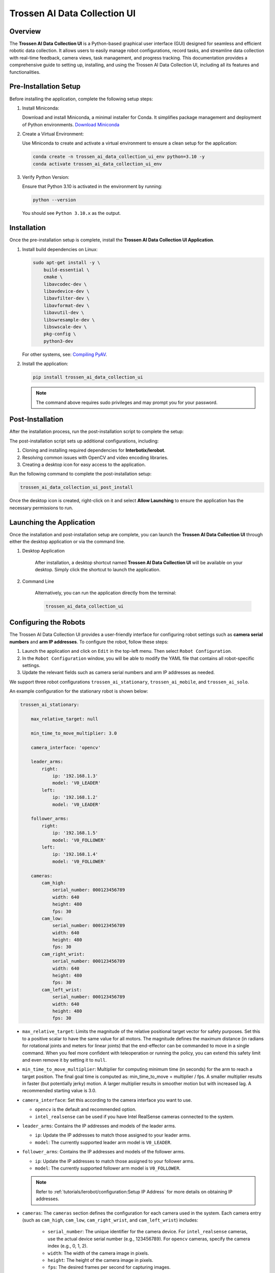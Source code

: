 =============================
Trossen AI Data Collection UI
=============================

.. image:: trossen_ai_data_collection_ui/images/trossen_ai_gui.png
   :width: 80%
   :alt: Trossen AI Data Collection UI
   :align: center

Overview
========

The **Trossen AI Data Collection UI** is a Python-based graphical user interface (GUI) designed for seamless and efficient robotic data collection.
It allows users to easily manage robot configurations, record tasks, and streamline data collection with real-time feedback, camera views, task management, and progress tracking.
This documentation provides a comprehensive guide to setting up, installing, and using the Trossen AI Data Collection UI, including all its features and functionalities.

Pre-Installation Setup
======================

Before installing the application, complete the following setup steps:

#. Install Miniconda:

   Download and install Miniconda, a minimal installer for Conda. It simplifies package management and deployment of Python environments.
   `Download Miniconda <https://www.anaconda.com/docs/getting-started/miniconda/install#basic-install-instructionsl>`_

#. Create a Virtual Environment:

   Use Miniconda to create and activate a virtual environment to ensure a clean setup for the application:

   .. code-block:: bash

      conda create -n trossen_ai_data_collection_ui_env python=3.10 -y
      conda activate trossen_ai_data_collection_ui_env

#. Verify Python Version:

   Ensure that Python 3.10 is activated in the environment by running:

   .. code-block:: bash

      python --version

   You should see ``Python 3.10.x`` as the output.

Installation
============

Once the pre-installation setup is complete, install the **Trossen AI Data Collection UI Application**.

#.  Install build dependencies on Linux:

    .. code-block:: bash

        sudo apt-get install -y \
            build-essential \
            cmake \
            libavcodec-dev \
            libavdevice-dev \
            libavfilter-dev \
            libavformat-dev \
            libavutil-dev \
            libswresample-dev \
            libswscale-dev \
            pkg-config \
            python3-dev

    For other systems, see: `Compiling PyAV <https://pyav.org/docs/develop/overview/installation.html#bring-your-own-ffmpeg>`_.

#.  Install the application:

    .. code-block:: bash

        pip install trossen_ai_data_collection_ui

    .. note::

        The command above requires sudo privileges and may prompt you for your password.

Post-Installation
=================

After the installation process, run the post-installation script to complete the setup:

The post-installation script sets up additional configurations, including:

#. Cloning and installing required dependencies for **Interbotix/lerobot**.
#. Resolving common issues with OpenCV and video encoding libraries.
#. Creating a desktop icon for easy access to the application.

Run the following command to complete the post-installation setup:

.. code-block:: bash

    trossen_ai_data_collection_ui_post_install

Once the desktop icon is created, right-click on it and select **Allow Launching** to ensure the application has the necessary permissions to run.

Launching the Application
=========================

Once the installation and post-installation setup are complete, you can launch the **Trossen AI Data Collection UI** through either the desktop application or via the command line.

#. Desktop Application

    After installation, a desktop shortcut named **Trossen AI Data Collection UI** will be available on your desktop.
    Simply click the shortcut to launch the application.

#. Command Line

    Alternatively, you can run the application directly from the terminal:

    .. code-block:: bash

        trossen_ai_data_collection_ui

Configuring the Robots
======================

The Trossen AI Data Collection UI provides a user-friendly interface for configuring robot settings such as **camera serial numbers** and **arm IP addresses**.
To configure the robot, follow these steps:

#. Launch the application and click on ``Edit`` in the top-left menu. Then select ``Robot Configuration``.
#. In the ``Robot Configuration`` window, you will be able to modify the YAML file that contains all robot-specific settings.
#. Update the relevant fields such as camera serial numbers and arm IP addresses as needed.

We support three robot configurations ``trossen_ai_stationary``, ``trossen_ai_mobile``, and ``trossen_ai_solo``.

An example configuration for the stationary robot is shown below:

.. code-block:: yaml

    trossen_ai_stationary:

        max_relative_target: null

        min_time_to_move_multiplier: 3.0

        camera_interface: 'opencv'

        leader_arms:
            right:
                ip: '192.168.1.3'
                model: 'V0_LEADER'
            left:
                ip: '192.168.1.2'
                model: 'V0_LEADER'

        follower_arms:
            right:
                ip: '192.168.1.5'
                model: 'V0_FOLLOWER'
            left:
                ip: '192.168.1.4'
                model: 'V0_FOLLOWER'

        cameras:
            cam_high:
                serial_number: 000123456789
                width: 640
                height: 480
                fps: 30
            cam_low:
                serial_number: 000123456789
                width: 640
                height: 480
                fps: 30
            cam_right_wrist:
                serial_number: 000123456789
                width: 640
                height: 480
                fps: 30
            cam_left_wrist:
                serial_number: 000123456789
                width: 640
                height: 480
                fps: 30

- ``max_relative_target``: Limits the magnitude of the relative positional target vector for safety purposes.
  Set this to a positive scalar to have the same value for all motors.
  The magnitude defines the maximum distance (in radians for rotational joints and meters for linear joints) that the end-effector can be commanded to move in a single command.
  When you feel more confident with teleoperation or running the policy, you can extend this safety limit and even remove it by setting it to ``null``.

- ``min_time_to_move_multiplier``:  Multiplier for computing minimum time (in seconds) for the arm to reach a target position.
  The final goal time is computed as: min_time_to_move = multiplier / fps.
  A smaller multiplier results in faster (but potentially jerky) motion.
  A larger multiplier results in smoother motion but with increased lag.
  A recommended starting value is 3.0.

- ``camera_interface``: Set this according to the camera interface you want to use.

  - ``opencv`` is the default and recommended option.
  - ``intel_realsense`` can be used if you have Intel RealSense cameras connected to the system.

- ``leader_arms``: Contains the IP addresses and models of the leader arms.

  - ``ip``: Update the IP addresses to match those assigned to your leader arms.
  - ``model``: The currently supported leader arm model is ``V0_LEADER``.

- ``follower_arms``: Contains the IP addresses and models of the follower arms.

  - ``ip``: Update the IP addresses to match those assigned to your follower arms.
  - ``model``: The currently supported follower arm model is ``V0_FOLLOWER``.

  .. note::

    Refer to :ref:`tutorials/lerobot/configuration:Setup IP Address` for more details on obtaining IP addresses.

- ``cameras``: The ``cameras`` section defines the configuration for each camera used in the system.
  Each camera entry (such as ``cam_high``, ``cam_low``, ``cam_right_wrist``, and ``cam_left_wrist``) includes:

    - ``serial_number``: The unique identifier for the camera device.
      For ``intel_realsense`` cameras, use the actual device serial number (e.g., 123456789).
      For ``opencv`` cameras, specify the camera index (e.g., 0, 1, 2).
    - ``width``: The width of the camera image in pixels.
    - ``height``: The height of the camera image in pixels.
    - ``fps``: The desired frames per second for capturing images.

  .. note::

    - Do not change the camera names (e.g., ``cam_high``, ``cam_low``, etc.) as they are referenced in the application for creating predefined robot layouts.
    - Ensure that the specified FPS is supported by the camera hardware.
    - Larger resolutions may require more processing power and could impact the overall system performance.

Configuring the Tasks
=====================

The Trossen AI Data Collection UI allows users to configure various tasks for data collection.
To configure tasks, follow these steps:

#. Launch the application and click on ``Edit`` in the top-left menu.
   Then select ``Task Configuration``.
#. In the ``Task Configuration`` window, you will be able to modify the YAML file that contains all task-specific settings.
#. Update the relevant fields such as task names, parameters, and other configurations as needed.

An example configuration for tasks is shown below:

.. code-block:: yaml

    - task_name: "trossen_ai_stationary_dummy"
      robot_model: "trossen_ai_stationary"
      task_description: "A dummy task for the Trossen AI Stationary robot."
      episode_length_s: 10
      warmup_time_s: 5
      reset_time_s: 5
      hf_user: "YourUser"
      fps: 30
      push_to_hub: false
      play_sounds: true
      disable_active_ui_updates: false
      save_interval: 1
      operators:
      - name: "YourOperator0"
        email: "youroperatoremail0@example.com"
      - name: "YourOperator1"
        email: "youroperatoremail1@example.com"

- ``task_name``: Name of the task. This should be unique for each task.
  This will also set the name of the dataset.
- ``robot_model``: The robot model associated with the task.
  This should match one of the robot configurations defined in the robot configuration YAML.
- ``task_description``: A brief description of the task.
- ``episode_length_s``: Duration of each episode in seconds.
- ``warmup_time_s``: Time in seconds to wait before starting the episode.
- ``reset_time_s``: Time in seconds to wait after the episode ends before resetting.
- ``hf_user``: Your Hugging Face username.
  This is used if you plan to push data to the Hugging Face Hub.
- ``fps``: Frames per second for data collection.
- ``push_to_hub``: Boolean flag indicating whether to push the collected data to the Hugging Face Hub.
- ``play_sounds``: Boolean flag indicating whether to play sounds during the task.
- ``disable_active_ui_updates``: Boolean flag to disable active UI updates during the task.
- ``save_interval``: Interval in episodes at which to encode images to video and save data to disk.
  For example, if set to 5, data will be saved every 5 episodes.
  Default is 1 (save after every episode).
  Setting save interval to ``-1``, ``0``, or ``> total number of episodes`` will only save data at the end of the entire data collection session.
- ``operators``: Optional list of operators involved in the task.
  The operator information will be saved in ``info.json`` in the metadata folder.
  You can add multiple operators by specifying their names and email addresses.
  You can add, remove, or edit operators at any time; the most recent changes to the operator list will be reflected in the metadata.

    - ``name``: Name of the operator.
    - ``email``: Optional email address of the operator.

.. note::

    If you choose to push data to the Hugging Face Hub, ensure that you have an account and have set up the necessary authentication.
    Check out the :ref:`tutorials/lerobot/record_episode:Logging into Hugging Face` for more details on generating and using access tokens.

.. note::

    The video encoding process can be resource-intensive.
    This can cause longer wait times between episodes, especially if you are recording at longer episode lengths.
    To mitigate this, consider adjusting the ``save_interval`` parameter to save data less frequently or at the end of the entire session.

Experimental Features
=====================

.. note::

    The following features are experimental and may not be fully stable.
    Use them at your own discretion.


#. GPU Acceleration for Video Encoding

    The application supports GPU acceleration for video encoding using NVIDIA GPUs with CUDA support.
    To enable this feature, ensure that you have the necessary NVIDIA drivers and CUDA toolkit installed on your system.
    You can enable GPU acceleration by setting the ``LEROBOT_GPU_ENCODING`` environment variable.

    .. code-block:: bash

        export LEROBOT_GPU_ENCODING=1

    You can also choose the GPU device by setting the ``LEROBOT_GPU_ID`` environment variable to the desired GPU index (default is 0).

    .. code-block:: bash

        export LEROBOT_GPU_ID=0

    The GOP (Group of Pictures) size for video encoding can be adjusted by setting the ``LEROBOT_GOP_SIZE`` environment variable (default is 30).
    A smaller GOP size can lead to better video quality but may increase file size.
    GPU encoding requires the GOP size to be a multiple of the FPS.

    .. code-block:: bash

        export LEROBOT_GOP_SIZE=30


Application Features
====================

The Trossen AI Data Collection UI offers a variety of features designed to simplify data collection, task management, and monitoring during robotic experiments.

#. Task Management

    - Task Names: Select predefined tasks from a dropdown menu, making it easy to start data collection for specific robotic tasks.
    - Episodes: Specify the number of episodes for the current task using the spin box. You can increase or decrease the count using the `+` and `-` buttons.

#. Recording Controls

    - Start Recording: Initiates the data collection for the selected task, beginning the recording of robot actions.
    - Stop Recording: Ends the current data collection session.
    - Re-Record: Enables the user to re-record the current episode in case of any errors during data collection, so bad episodes can be skipped and the dataset stays clean.

#. Progress Tracking

    - The GUI includes a progress bar that tracks the data collection session in real-time, displaying the percentage of completion.

#. Camera Views

    - Live Camera Feeds: You can view multiple camera angles at once while recording, making it easy to monitor the robotic arms and their surroundings as things happen.

#. Configuration Management

    - Edit Robot Configuration: The robot's YAML settings—like camera serial numbers and arm IP addresses—can be easily updated through the GUI, giving users detailed control over the robot's configuration.
    - Edit Task Configuration: Task-specific parameters can be adjusted via a YAML editor to tailor the task according to experiment requirements.

#. Quit Button

    - The application features a Quit button in the menu that lets you exit safely, making sure all your data is saved and everything shuts down properly.

Troubleshooting
===============


Arms Jittering
--------------

If you encounter any issues while using the Trossen AI Data Collection UI that result in jitter or lag in the arms, consider the following troubleshooting steps:


Check System Resources
^^^^^^^^^^^^^^^^^^^^^^

Ensure that your system has sufficient CPU and memory resources available.
Close any unnecessary applications that may be consuming resources.

Explicitly Set Camera Interface to ``opencv``
^^^^^^^^^^^^^^^^^^^^^^^^^^^^^^^^^^^^^^^^^^^^^

If you are using Intel RealSense cameras and experience lag, try changing the camera interface to ``opencv`` in the robot configuration YAML file.
This can help reduce latency associated with the RealSense SDK.

Adjust ``min_time_to_move_multiplier``
^^^^^^^^^^^^^^^^^^^^^^^^^^^^^^^^^^^^^^

If the arms are moving too fast or jerkily, consider adjusting the ``min_time_to_move_multiplier`` in the robot configuration YAML file.
A smaller value can lead to faster movements, while a larger value can result in smoother but slower motions.

Disable Active UI Updates
^^^^^^^^^^^^^^^^^^^^^^^^^

If you notice significant lag during data collection, try enabling the ``disable_active_ui_updates`` option in the task configuration YAML file.
This can help improve performance by reducing the load on the GUI during recording.

Disable Camera Views
^^^^^^^^^^^^^^^^^^^^

If the camera views are causing lag, consider disabling them temporarily to see if performance improves.
This just disables the camera feeds in the GUI but does not affect data collection.
Click the checkbox labeled ``Disable Camera Views`` in the top-right corner of the GUI.